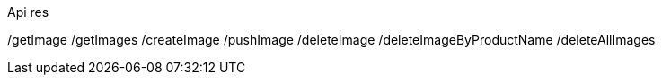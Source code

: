 Api res 












































/getImage
/getImages
/createImage
/pushImage
/deleteImage
/deleteImageByProductName
/deleteAllImages